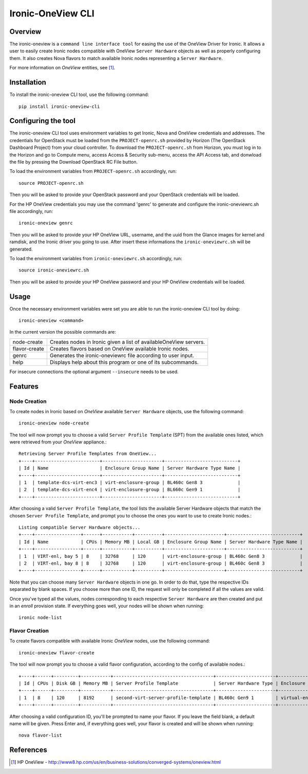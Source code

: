 ==================
Ironic-OneView CLI
==================

Overview
========

The ironic-oneview is a ``command line interface tool`` for easing the use
of the OneView Driver for Ironic. It allows a user to easily create Ironic
nodes compatible with OneView ``Server Hardware`` objects as well as properly
configuring them. It also creates Nova flavors to match available Ironic
nodes representing a ``Server Hardware``.

For more information on *OneView* entities, see [1]_.

Installation
============

To install the ironic-oneview CLI tool, use the following command::

    pip install ironic-oneview-cli

Configuring the tool
====================

The ironic-oneview CLI tool uses environment variables to get Ironic, Nova and
OneView credentials and addresses. The credentials for OpenStack must be loaded
from the ``PROJECT-openrc.sh`` provided by Horizon (The OpenStack Dashboard
Project) from your cloud controller. To download the ``PROJECT-openrc.sh`` from
Horizon, you must log in to the Horizon and go to Compute menu, access
Access & Security sub-menu, access the API Access tab, and donwload the
file by pressing the Download OpenStack RC File button.

To load the environment variables from ``PROJECT-openrc.sh`` accordingly, run::

    source PROJECT-openrc.sh

Then you will be asked to provide your OpenStack password and your OpenStack
credentials will be loaded.

For the HP OneView credentials you may use the command 'genrc' to generate and
configure the ironic-oneviewrc.sh file accordingly, run::

    ironic-oneview genrc

Then you will be asked to provide your HP OneView URL, username, and the uuid
from the Glance images for kernel and ramdisk, and the Ironic driver you going
to use. After insert these informations the ``ironic-oneviewrc.sh`` will be
generated.

To load the environment variables from ``ironic-oneviewrc.sh`` accordingly, run::

    source ironic-oneviewrc.sh

Then you will be asked to provide your HP OneView password and your HP OneView
credentials will be loaded.

Usage
=====

Once the necessary environment variables were set you are able to run the
ironic-oneview CLI tool by doing::

    ironic-oneview <command>

In the current version the possible commands are:

+--------------+--------------------------------------------------------------------+
| node-create  | Creates nodes in Ironic given a list of availableOneView servers.  |
+--------------+--------------------------------------------------------------------+
| flavor-create| Creates flavors based on OneView available Ironic nodes.           |
+--------------+--------------------------------------------------------------------+
|    genrc     | Generates the ironic-oneviewrc file according to user input.       |
+--------------+--------------------------------------------------------------------+
|    help      | Displays help about this program or one of its subcommands.        |
+--------------+--------------------------------------------------------------------+

For insecure connections the optional argument ``--insecure`` needs to be used.


Features
========

Node Creation
^^^^^^^^^^^^^

To create nodes in Ironic based on *OneView* available ``Server Hardware``
objects, use the following command::

    ironic-oneview node-create

The tool will now prompt you to choose a valid ``Server Profile Template``
(SPT) from the available ones listed, which were retrieved from your *OneView*
appliance.::

    Retrieving Server Profile Templates from OneView...
    +----+------------------------+----------------------+---------------------------+
    | Id | Name                   | Enclosure Group Name | Server Hardware Type Name |
    +----+------------------------+----------------------+---------------------------+
    | 1  | template-dcs-virt-enc3 | virt-enclosure-group | BL460c Gen8 3             |
    | 2  | template-dcs-virt-enc4 | virt-enclosure-group | BL660c Gen9 1             |
    +----+------------------------+----------------------+---------------------------+  

After choosing a valid ``Server Profile Template``, the tool lists the
available Server Hardware objects that match the chosen ``Server Profile
Template``, and prompt you to choose the ones you
want to use to create Ironic nodes.::

    Listing compatible Server Hardware objects...
    +----+-----------------+------+-----------+----------+----------------------+---------------------------+
    | Id | Name            | CPUs | Memory MB | Local GB | Enclosure Group Name | Server Hardware Type Name |
    +----+-----------------+------+-----------+----------+----------------------+---------------------------+
    | 1  | VIRT-enl, bay 5 | 8    | 32768     | 120      | virt-enclosure-group | BL460c Gen8 3             |
    | 2  | VIRT-enl, bay 8 | 8    | 32768     | 120      | virt-enclosure-group | BL460c Gen8 3             |
    +----+-----------------+------+-----------+----------+----------------------+---------------------------+

Note that you can choose many ``Server Hardware`` objects in one go. In order
to do that, type the respective IDs separated by blank spaces. If you
choose more than one ID, the request will only be completed if all the
values are valid.

Once you've typed all the values, nodes corresponding to each respective
``Server Hardware`` are then created and put in an *enroll* provision state.
If everything goes well, your nodes will be shown when running::

    ironic node-list

Flavor Creation
^^^^^^^^^^^^^^^

To create flavors compatible with available Ironic *OneView* nodes, use the
following command::

    ironic-oneview flavor-create

The tool will now prompt you to choose a valid flavor configuration, according
to the config of available nodes.::

    +----+------+---------+-----------+-------------------------------------+----------------------+-------------------------+
    | Id | CPUs | Disk GB | Memory MB | Server Profile Template             | Server Hardware Type | Enclosure Group Name    |
    +----+------+---------+-----------+-------------------------------------+----------------------+-------------------------+
    | 1  | 8    | 120     | 8192      | second-virt-server-profile-template | BL460c Gen9 1        | virtual-enclosure-group |
    +----+------+---------+-----------+-------------------------------------+----------------------+-------------------------+

After choosing a valid configuration ID, you'll be prompted to name your
flavor. If you leave the field blank, a default name will be given. Press
Enter and, if everything goes well, your flavor is created and will be shown
when running::

    nova flavor-list

References
==========
.. [1] HP OneView - http://www8.hp.com/us/en/business-solutions/converged-systems/oneview.html